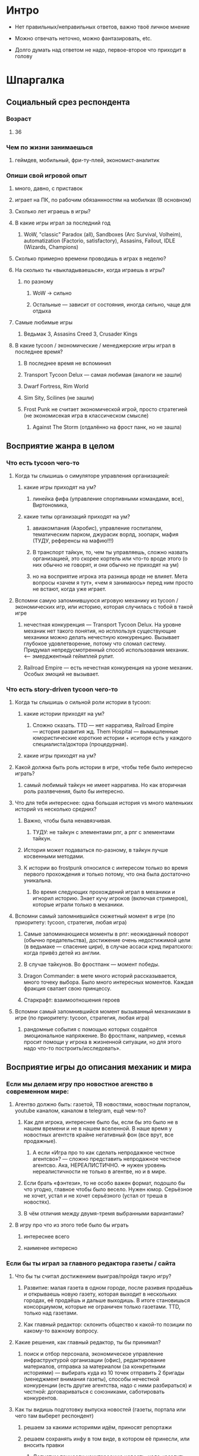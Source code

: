 
* Интро

- Нет правильных/неправильных ответов, важно твоё личное мнение

- Можно отвечать неточно, можно фантазировать, etc.

- Долго думать над ответом не надо, первое-второе что приходит в голову

* Шпаргалка

** Социальный срез респондента

*** Возраст

**** 36

*** Чем по жизни занимаешься

**** геймдев, мобильный, фри-ту-плей, экономист-аналитик

*** Опиши свой игровой опыт

***** много, давно, с приставок

***** играет на ПК, по рабочим обязаннностям на мобилках (В основном)

**** Сколько лет играешь в игры?

**** В какие игры играл за последний год

***** WoW, "classic" Paradox (all), Sandboxes (Arc Survival, Volheim), automatization (Factorio, satisfactory), Assasins, Fallout, IDLE (Wizards, Champions)

**** Сколько примерно времени проводишь в играх в неделю?

**** На сколько ты «выкладываешься», когда играешь в игры?

***** по разному

****** WoW → сильно

****** Остальные — зависит от состояния, иногда сильно, чаще для отдыха

**** Самые любимые игры

***** Ведьмак 3, Assasins Creed 3, Crusader Kings

**** В какие tycoon / экономические / менеджерские игры играл в последнее время?

***** В последнее время не вспоминил

***** Transport Tycoon Delux — самая любимая (аналоги не зашли)

***** Dwarf Fortress, Rim World

***** Sim Sity, Scilines (не зашли)

***** Frost Punk не считает экономической игрой, просто стратегией (не экономисекая игра в классическом смысле)

****** Against The Storm (отдалённо на фрост панк, но не зашла)

** Восприятие жанра в целом

*** Что есть tycoon чего-то

**** Когда ты слышишь о симуляторе управления организацией:

***** какие игры приходят на ум?

****** линейка фифа (управление спортивными командами, все), Виртономика,
***** какие типы организаций приходят на ум?
****** авиакомпания (Аэробис), управление госпиталем, тематическим парком, джурасик ворлд, зоопарк, мафия (ТУДУ, референсы на мафию!!!)
****** В транспорт тайкун, то, чем ты управляешь, сложно назвать организацией, это скорее кортель или что-то вроде этого (о них обычно не говорят, и они обычно не приходят на ум)
****** но на восприятие игрока эта разница вроде не влияет. Мета вопросы «зачем я тут», «чем я занимаюсь» перед ним просто не встают, когда уже играет.

**** Вспомни самую запомнившуюся игровую механику из tycoon / экономических игр, или историю, которая случилась с тобой в такой игре

***** нечестная конкуренция — Transport Tycoon Delux. На уровне механик нет такого понятия, но исплользуя существующие механики можно делать нечестную конкуренцию. Вызывает глубокое удовлетворение, потому что сломал систему. Придумал непредусмотренный способ использования механик. <--- эмерджентный геймплей рулит.

***** Railroad Empire — есть нечестная конкуренция на уроне механик. Особых эмоций не вызывает.

*** Что есть story-driven tycoon чего-то

**** Когда ты слышишь о сильной роли истории в tycoon:

***** какие истории приходят на ум?

****** Сложно сказать. TTD — нет нарратива, Railroad Empire — история развития жд. Them Hospital — вымышленные юмористические короткие истории + иситоря есть у каждого специалиста/доктора (процедурная).

***** какие игры приходят на ум?

**** Какой должна быть роль истории в игре, чтобы тебе было интересно играть?

***** самый любимый тайкун не имеет нарратива. Но как вторичная роль разлвечения, было бы интересно.

**** Что для тебя интереснее: одна большая история vs много маленьких историй vs несколько средних?

***** Важно, чтобы была ненавязчивая.

****** ТУДУ: не тайкун с элементами рпг, а рпг с элементами тайкун.

***** История может подаваться по-разному, в тайкун лучше косвенными методами.

***** К истории во frostpunk относился с интересом только во время первого прохождения и только потому, что она была достаточно уникальна.

****** Во время следующих прохождений играл в механики и игнорил историю. Знает кучу игроков (включая стримеров), которые играли только в механики.

**** Вспомни самый запомнившийся сюжетный момент в игре (по приоритету: tycoon, стратегия, любая игра)

***** Самые запоминающиеся моменты в рпг: неожиданный поворот (обычно предательства), достижение очень недостижимой цели (в ведьмаке — спасение цири), в случае ассаси крид пиратского: когда привёз детей из англии.

***** В случае тайкунов. Во фростпанк — момент победы.

***** Dragon Commander: в мете много историй рассказывается, много точеку выбора. Было много интересных моментов. Каждая фракция сватает свою принцессу.

***** Старкрафт: взаимоотношения героев

**** Вспомни самый запомнившийся момент вызыванный механиками в игре (по приоритету: tycoon, стратегия, любая игра)

***** рандомные события с помощью которых создаётся эмоциональное напряжение. Во фростпанк, например, «семья просит помощи у игрока в жизненной ситуации, но для этого надо что-то построить/исследовать».

** Восприятие игры до описания механик и мира

*** Если мы делаем игру про новостное агенство в современном мире:

**** Агентво должно быть: газетой, ТВ новостями, новостным порталом, youtube каналом, каналом в telegram, ещё чем-то?

****** Как для игрока, интереснее было бы, если бы это было не в нашем времени и не в нашем вселенной. В наше время у новостных агентств крайне негативный фон (все врут, все продажные).

******* А если «Игра про то как сделать непродажное честное агентсво»? — сложно представить непродажное честное агентсво. Ака, НЕРЕАЛИСТИЧНО. => нужен уровень нереалистичности не только в агентве, но и в мире.

****** Если брать «фэнтези», то не особо важен формат, подошло бы что угодно, главное чтобы было весело. Нужен юмор. Серьёзное не хочет, устал и не хочет серьёзного (устал от треша в новостях).

***** В чём отличия между двумя-тремя выбранными вариантами?

**** В игру про что из этого тебе было бы играть

***** интереснее всего

***** наименее интересно

*** Если бы ты играл за главного редактора газеты / сайта

**** Что бы ты считал достижением выиграв/пройдя такую игру?

***** Развитие: малая газета в одном городе, после разивия продаёшь и открываешь новую газету, которая выходит в нескольких городах, её продаёшь и дальше выходишь. В итоге становишься консорциумом, которые не ограничен только газетами. TTD, только над газетами.

***** Как главный редактор: склонить общество к какой-то позиции по какому-то важному вопросу.

**** Какие решения, как главный редактор, ты бы принимал?

***** поиск и отбор персонала, экономическое управление инфраструктурой организации (офис), редактирование материалов, отправка за материалом (за конкретными историями) — выбирать куда из 10 точек отправить 2 бригады (менеджмент внимания газеты), способы нечестной конкуренции (есть другие агентства, надо с ними разбираться) и честной: договариваться с союзниками, саботировать конкурентов.

**** Как ты видишь подготовку выпуска новостей (газеты, портала или чего там выберет респондент)

***** решаем за какими историями идём, приносят репортажи

***** решаем сохранять инфу в том виде, в котором её принесли, или вносить правки

****** Допустим принесли неинтересную новость, надо «раздуть её»

****** Или команда не разделяет редакционную политику и заложили в материал левые смыслы

***** Редактор может быть известной личностью, которые высказывает своё мнение. => сопровождаешь все материалы своими комментариями. Можно добавить коммент, который дискретидирует материал.

***** !!! Идея: не газета, а реальное новостное агентсво, ака, продаём новости другим.

***** !!! Идея: каждая новость в виде набора утвеждений, редактор может изменить некоторые из них перед выпуском.
**** Какие штуки тебе надо было бы балансировать, чтобы управалять Х?
***** Поиск крутых спецов
***** Большой вопрос с бюджетом: сложно представить без управление бюджетом, а заниматься им не хочется.
***** Столы в офис покупать достаточно интересно. Не интересно зарабатывать деньги газетой (не хочется общаться со спонсорами).
***** В идеале было бы иметь поток денег, откуда они берутся пофигу, вдаваться в детали не хочется. Но он может зависеть от действий.
***** Инвестировать деньги в дело — норм, было бы интересно: персонал, инфраструктура, серый бюджет.
**** На сколько было бы важно наличие управления инфраструктурой?
***** сложно представить тайкун, в котором этого нет.
***** но может представить.

** Описание игры и мира

- Наше время, начинает проявляться паранормальщина, за паранормальные способности обычно плата выше, чем за преимущества, общество и институты шатаются (ака 90-ые)

- Паранормальщина: мир слабых героев, артефакты дают небольшие силы, но влияют на ментальное и физическое здоровье, чем больше люди верят во что-то, тем оно сильнее

- Референсы: X-Files, American Gods, Marvel's Netflix television series, Gotham TV series, Happy!

- Главный цикл: ->investigate->publish->adapt->

- Механики: отправляешь репортёров на задания за исторями (артефактами, компроматом, новыми сотрудниками), выбираешь о чём и как рассказывать в новостях, изменяешь мнение общества о разных штуках, популярность газеты в разных районах города, отношение корпораций к газете, страдаешь от последствий всего этого.

** Восприятие игры после описания механик и мира

*** Что из описания выглядит для тебя не ясно или не интересно?

**** всё ок

*** Что я забыл упомянуть, что могло бы сделать игру или мир интереснее?

**** если говорить про тайкуны, то важной составляющией являеться экономика, цель — заработать миллиард-миллиардов. Если экономики нет, то зачем в неё играть. Нужна понятная цель для главного персонажа (но пока в этом плане очень обще звучит).

**** Захват популярности не тянет на экономику (это пока тянет на эрзац экономику). Это как ты зарабатывааешь ,как ты тратишь, тогда это игра в экономику.

**** Не получается представить игру и с нарративом (story-driven) и с экономикой. На уровне ощущений.

*** Какие похожие игры приходят тебя на ум?

**** Frospunk (если ослабить story-driven), dwarf fortress (в контексте истории мира строишь своё поселение), Rim World (то же самое).

**** С точки зрения атмосферы: Final Fantasy (реальный мир с наркоманией).

*** Предложи пару интересных заголовков для репортажей в такой игре

****

*** Перечисли качества истории/историй для такой игры короткими определениями (весёлая, реалистичная, быстрая, глубокая, etc)

*** Какие особенные решения тебе бы пришлось принимать, будучи редактором в таком мире?

*** Как твои решения как редактора влияли бы на

**** внешний мир

**** организацию

*** Как бы проходил твой «игровой день»?

*** Что должно меняться между подходами к игре / сессиями, что бы ты хотел возвращаться и начинать игру сначала?

*** Никогда не делайте в этой игре вот так...

*** Чисто ради меня, сделайте в этой игре вот эту крутую штуку...

*** Чисто ради меня, сделайте вот такую историю...

*** Я бы купил эту игру, если бы в ней было...

*** Я бы решил попробовать демо / спиратить, если бы в ней было...

** Ретроспективные вопросы

*** Сложившаяся картина игры выглядит интересной для тебя?

*** Было бы интересно узнать больше о мире игры?

*** У тебя есть знакомые, которым ты бы порекомендовал такую игру?

*** Если бы ты играл в игру совместно с кем-то

**** Кто бы это мог быть?

**** Какую роль бы ты ему/ей дал?

**** Как бы вы взаимодействовали?

*** Любые твои соображения после разговора
